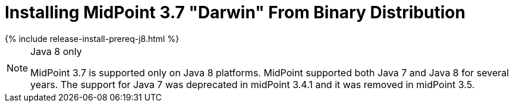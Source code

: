 = Installing MidPoint 3.7 "Darwin" From Binary Distribution
:page-layout: release-install
:page-release-version: 3.7
:page-nav-title: Installation Instructions
:page-wiki-name: Installing midPoint v3.7
:page-liquid:

++++
{% include release-install-prereq-j8.html %}
++++

[NOTE]
.Java 8 only
====
MidPoint {page-release-version} is supported only on Java 8 platforms.
MidPoint supported both Java 7 and Java 8 for several years.
The support for Java 7 was deprecated in midPoint 3.4.1 and it was removed in midPoint 3.5.
====
